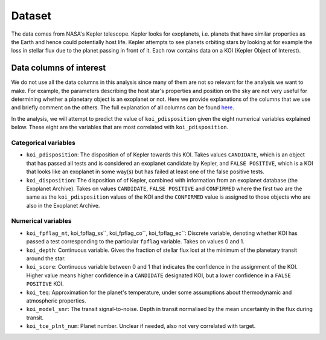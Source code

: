 Dataset
=======

The data comes from NASA's Kepler telescope. Kepler looks for exoplanets, i.e. planets that have similar properties as the Earth and hence could potentially host life. Kepler attempts to see planets orbiting stars by looking at for example the loss in stellar flux due to the planet passing in front of it. Each row contains data on a KOI (Kepler Object of Interest).

Data columns of interest
------------------------
We do not use all the data columns in this analysis since many of them are not so relevant for the analysis we want to make. For example, the parameters describing the host star's properties and position on the sky are not very useful for determining whether a planetary object is an exoplanet or not. Here we provide explanations of the columns that we use and briefly comment on the others. The full explanation of all columns can be found here_.

.. _here: https://exoplanetarchive.ipac.caltech.edu/docs/API_kepcandidate_columns.html#transit_prop.

In the analysis, we will attempt to predict the value of ``koi_pdisposition`` given the eight numerical variables explained below. These eight are the variables that are most correlated with ``koi_pdisposition``. 

Categorical variables
^^^^^^^^^^^^^^^^^^^^^
- ``koi_pdisposition``: The disposition of of Kepler towards this KOI. Takes values ``CANDIDATE``, which is an object that has passed all tests and is considered an exoplanet candidate by Kepler, and ``FALSE POSITIVE``, which is a KOI that looks like an exoplanet in some way(s) but has failed at least one of the false positive tests.
- ``koi_disposition``: The disposition of of Kepler, combined with information from an exoplanet database (the Exoplanet Archive). Takes on values ``CANDIDATE``, ``FALSE POSITIVE`` and ``CONFIRMED`` where the first two are the same as the ``koi_pdisposition`` values of the KOI and the ``CONFIRMED`` value is assigned to those objects who are also in the Exoplanet Archive.

Numerical variables
^^^^^^^^^^^^^^^^^^^
- ``koi_fpflag_nt``, koi_fpflag_ss``, koi_fpflag_co``, koi_fpflag_ec``: Discrete variable, denoting whether KOI has passed a test corresponding to the particular ``fpflag`` variable. Takes on values 0 and 1.
- ``koi_depth``: Continuous variable. Gives the fraction of stellar flux lost at the minimum of the planetary transit around the star.
- ``koi_score``: Continuous variable between 0 and 1 that indicates the confidence in the assignment of the KOI. Higher value means higher confidence in a ``CANDIDATE`` designated KOI, but a lower confidence in a ``FALSE POSITIVE`` KOI. 
- ``koi_teq``: Approximation for the planet's temperature, under some assumptions about thermodynamic and atmospheric properties.
- ``koi_model_snr``: The transit signal-to-noise. Depth in transit normalised by the mean uncertainty in the flux during transit.
- ``koi_tce_plnt_num``: Planet number. Unclear if needed, also not very correlated with target.

